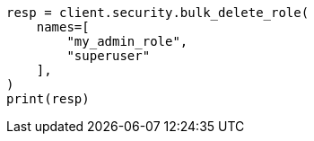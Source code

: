 // This file is autogenerated, DO NOT EDIT
// rest-api/security/bulk-delete-roles.asciidoc:94

[source, python]
----
resp = client.security.bulk_delete_role(
    names=[
        "my_admin_role",
        "superuser"
    ],
)
print(resp)
----
